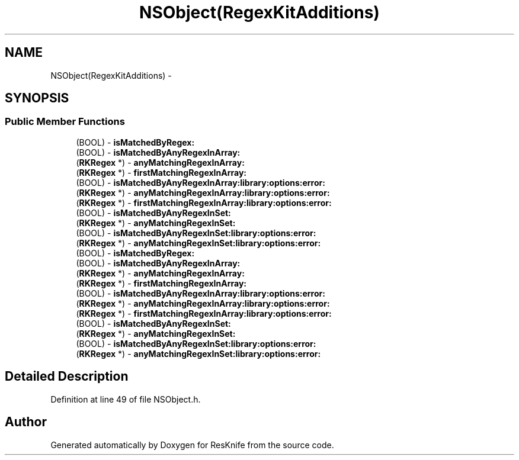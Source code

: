 .TH "NSObject(RegexKitAdditions)" 3 "Tue May 8 2012" "ResKnife" \" -*- nroff -*-
.ad l
.nh
.SH NAME
NSObject(RegexKitAdditions) \- 
.SH SYNOPSIS
.br
.PP
.SS "Public Member Functions"

.in +1c
.ti -1c
.RI "(BOOL) - \fBisMatchedByRegex:\fP"
.br
.ti -1c
.RI "(BOOL) - \fBisMatchedByAnyRegexInArray:\fP"
.br
.ti -1c
.RI "(\fBRKRegex\fP *) - \fBanyMatchingRegexInArray:\fP"
.br
.ti -1c
.RI "(\fBRKRegex\fP *) - \fBfirstMatchingRegexInArray:\fP"
.br
.ti -1c
.RI "(BOOL) - \fBisMatchedByAnyRegexInArray:library:options:error:\fP"
.br
.ti -1c
.RI "(\fBRKRegex\fP *) - \fBanyMatchingRegexInArray:library:options:error:\fP"
.br
.ti -1c
.RI "(\fBRKRegex\fP *) - \fBfirstMatchingRegexInArray:library:options:error:\fP"
.br
.ti -1c
.RI "(BOOL) - \fBisMatchedByAnyRegexInSet:\fP"
.br
.ti -1c
.RI "(\fBRKRegex\fP *) - \fBanyMatchingRegexInSet:\fP"
.br
.ti -1c
.RI "(BOOL) - \fBisMatchedByAnyRegexInSet:library:options:error:\fP"
.br
.ti -1c
.RI "(\fBRKRegex\fP *) - \fBanyMatchingRegexInSet:library:options:error:\fP"
.br
.ti -1c
.RI "(BOOL) - \fBisMatchedByRegex:\fP"
.br
.ti -1c
.RI "(BOOL) - \fBisMatchedByAnyRegexInArray:\fP"
.br
.ti -1c
.RI "(\fBRKRegex\fP *) - \fBanyMatchingRegexInArray:\fP"
.br
.ti -1c
.RI "(\fBRKRegex\fP *) - \fBfirstMatchingRegexInArray:\fP"
.br
.ti -1c
.RI "(BOOL) - \fBisMatchedByAnyRegexInArray:library:options:error:\fP"
.br
.ti -1c
.RI "(\fBRKRegex\fP *) - \fBanyMatchingRegexInArray:library:options:error:\fP"
.br
.ti -1c
.RI "(\fBRKRegex\fP *) - \fBfirstMatchingRegexInArray:library:options:error:\fP"
.br
.ti -1c
.RI "(BOOL) - \fBisMatchedByAnyRegexInSet:\fP"
.br
.ti -1c
.RI "(\fBRKRegex\fP *) - \fBanyMatchingRegexInSet:\fP"
.br
.ti -1c
.RI "(BOOL) - \fBisMatchedByAnyRegexInSet:library:options:error:\fP"
.br
.ti -1c
.RI "(\fBRKRegex\fP *) - \fBanyMatchingRegexInSet:library:options:error:\fP"
.br
.in -1c
.SH "Detailed Description"
.PP 
Definition at line 49 of file NSObject\&.h\&.

.SH "Author"
.PP 
Generated automatically by Doxygen for ResKnife from the source code\&.
